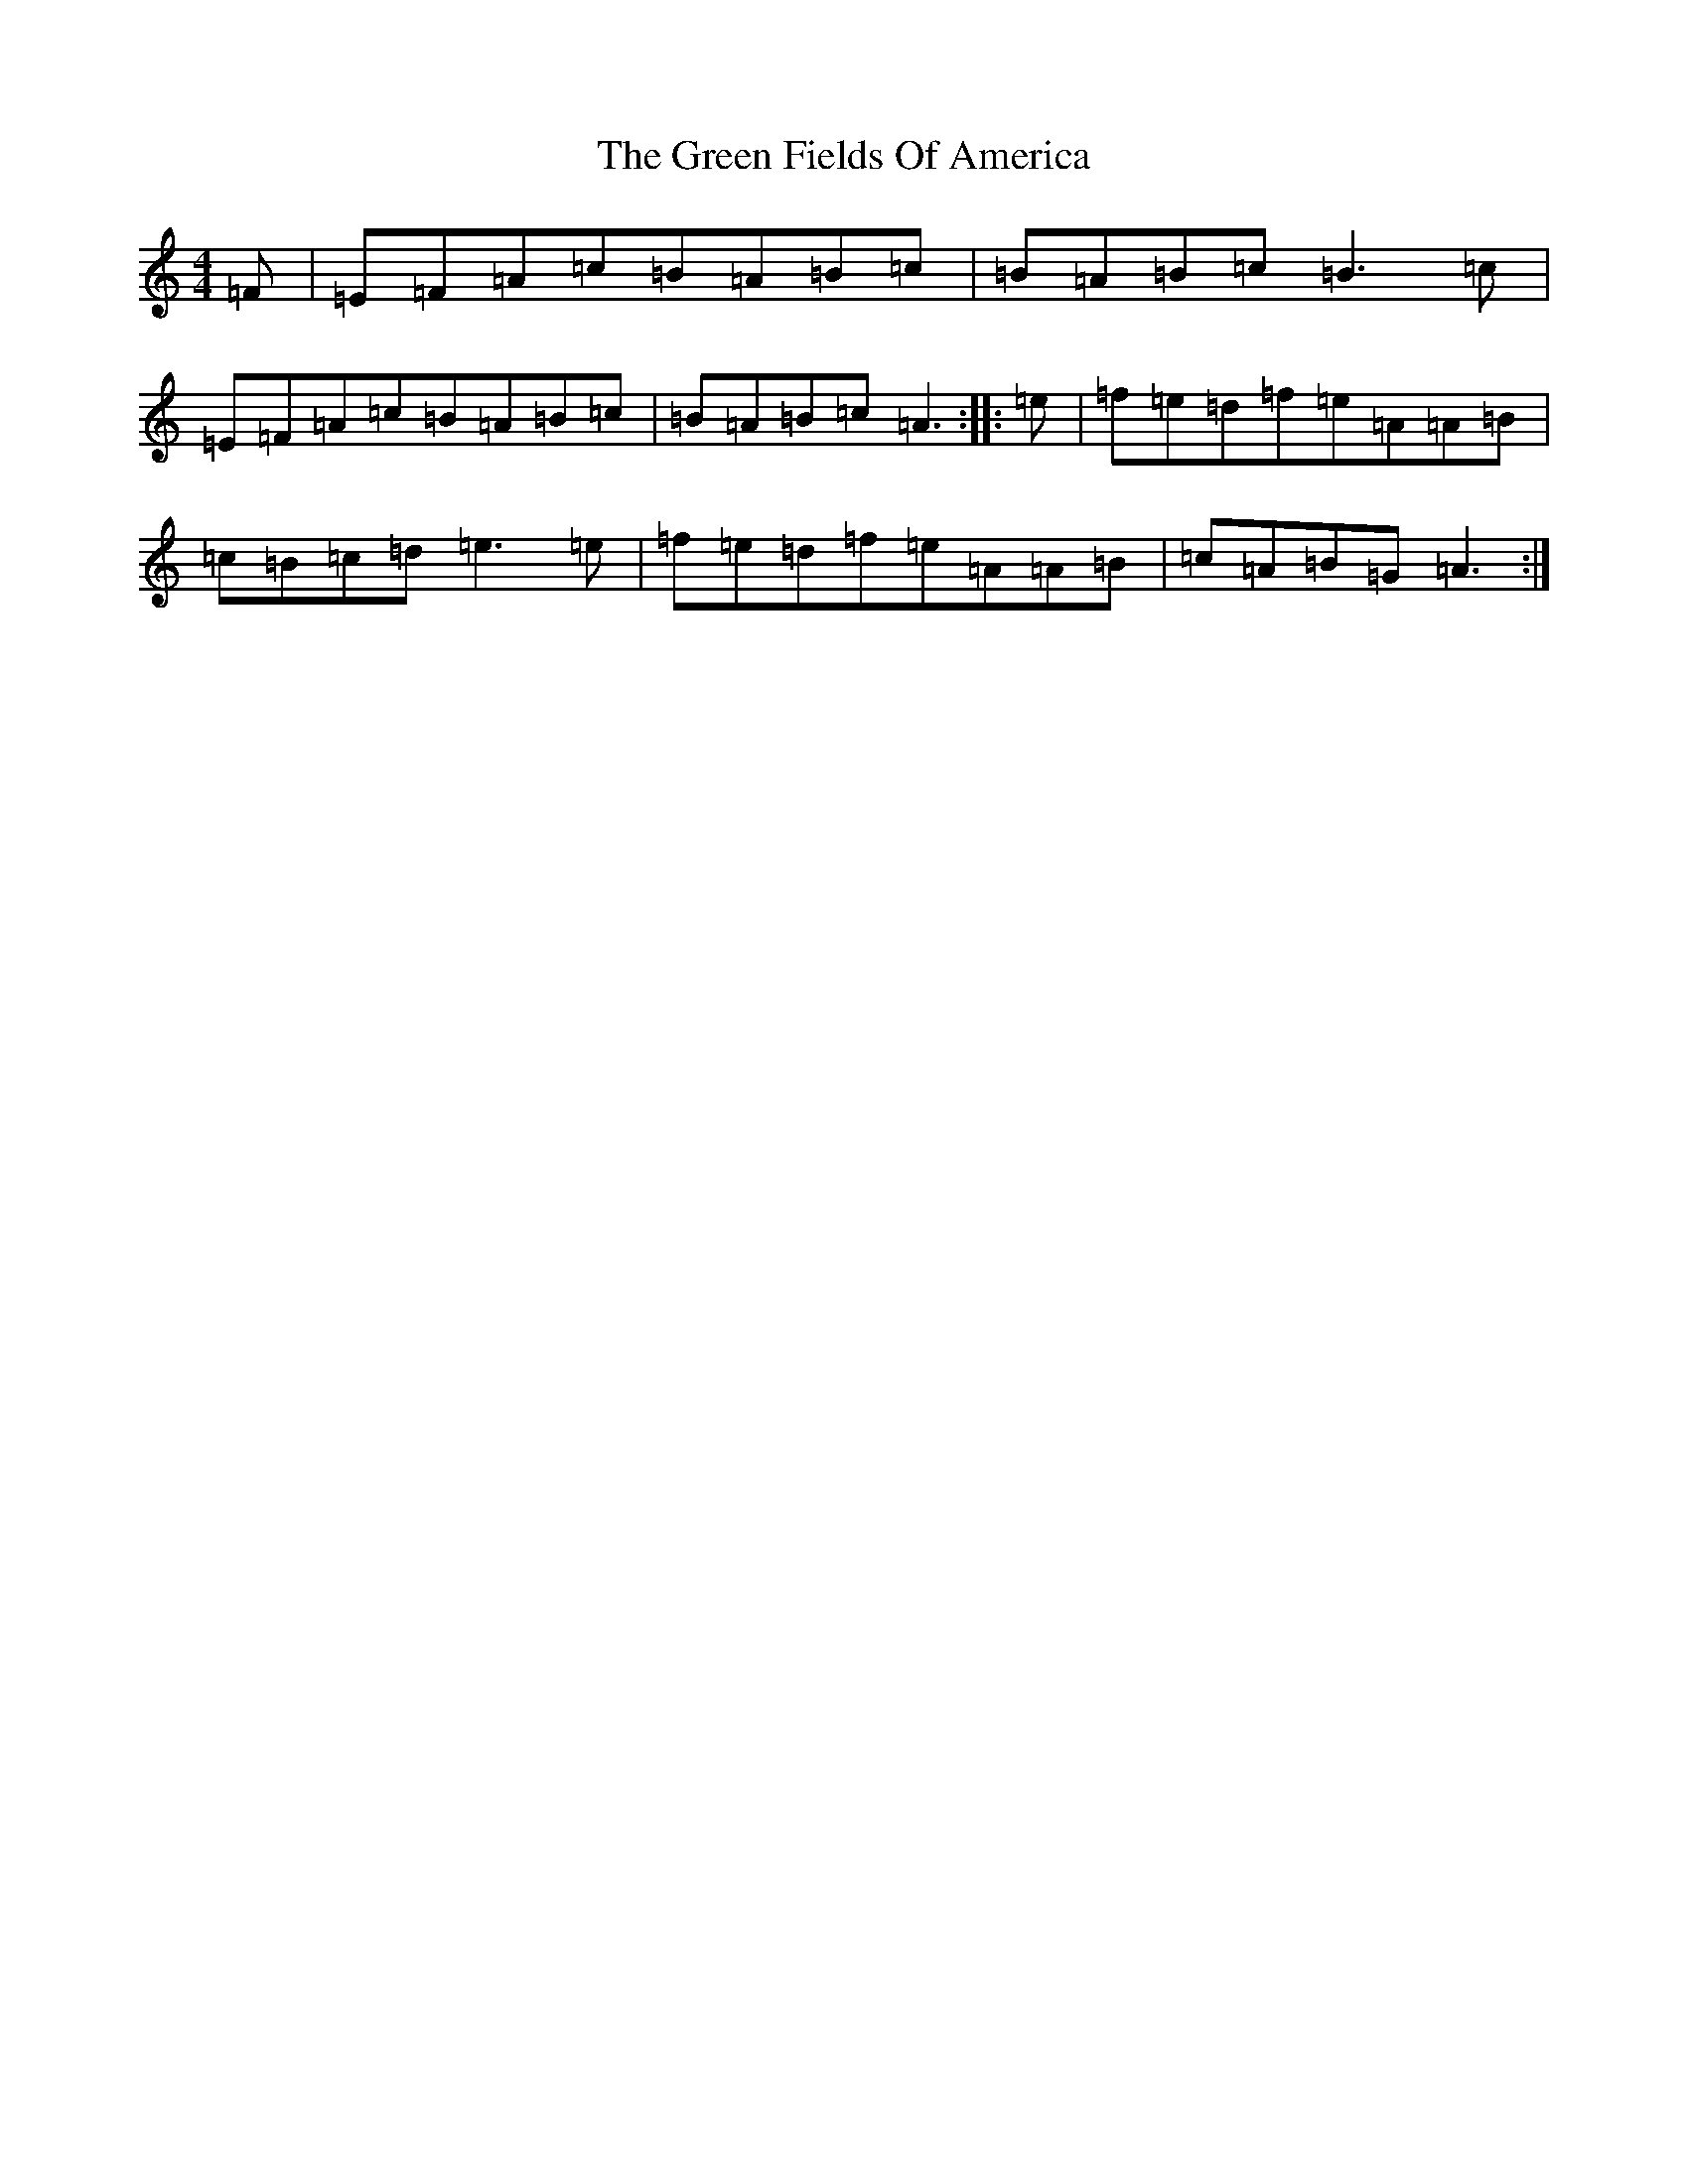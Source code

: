 X: 18702
T: Green Fields Of America, The
S: https://thesession.org/tunes/695#setting13755
Z: G Major
R: reel
M: 4/4
L: 1/8
K: C Major
=F|=E=F=A=c=B=A=B=c|=B=A=B=c=B3=c|=E=F=A=c=B=A=B=c|=B=A=B=c=A3:||:=e|=f=e=d=f=e=A=A=B|=c=B=c=d=e3=e|=f=e=d=f=e=A=A=B|=c=A=B=G=A3:|